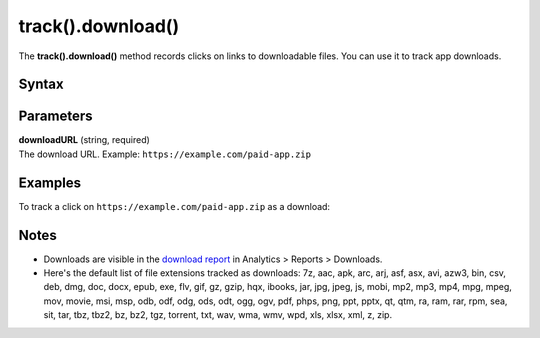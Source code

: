 .. _android track().download():

==================
track().download()
==================

The **track().download()** method records clicks on links to downloadable files. You can use it to track app downloads.

Syntax
------

.. tabs::

    .. group-tab:: Java

        .. code-block:: javascript

          TrackHelper.track()
            .sendDownload("downloadURL")
            .with(getTracker());


    .. group-tab:: Kotlin

        .. code-block:: javascript

          TrackHelper.track()
            .sendDownload("downloadURL")
            .with(tracker)

Parameters
----------

| **downloadURL** (string, required)
| The download URL. Example: ``https://example.com/paid-app.zip``

Examples
--------

To track a click on ``https://example.com/paid-app.zip`` as a download:

.. tabs::

    .. group-tab:: Java

        .. code-block:: javascript

          Tracker tracker = ((PiwikApplication) getApplication()).getTracker();
          TrackHelper.track().sendDownload("https://example.com/paid-app.zip").with(tracker);


    .. group-tab:: Kotlin

        .. code-block:: javascript

          val tracker: Tracker = (application as PiwikApplication).tracker
          TrackHelper.track().sendDownload("https://example.com/paid-app.zip").with(tracker)

Notes
-----

* Downloads are visible in the `download report <https://help.piwik.pro/support/reports/download-report/>`_ in Analytics > Reports > Downloads.
* Here's the default list of file extensions tracked as downloads: 7z, aac, apk, arc, arj, asf, asx, avi, azw3, bin, csv, deb, dmg, doc, docx, epub, exe, flv, gif, gz, gzip, hqx, ibooks, jar, jpg, jpeg, js, mobi, mp2, mp3, mp4, mpg, mpeg, mov, movie, msi, msp, odb, odf, odg, ods, odt, ogg, ogv, pdf, phps, png, ppt, pptx, qt, qtm, ra, ram, rar, rpm, sea, sit, tar, tbz, tbz2, bz, bz2, tgz, torrent, txt, wav, wma, wmv, wpd, xls, xlsx, xml, z, zip.
